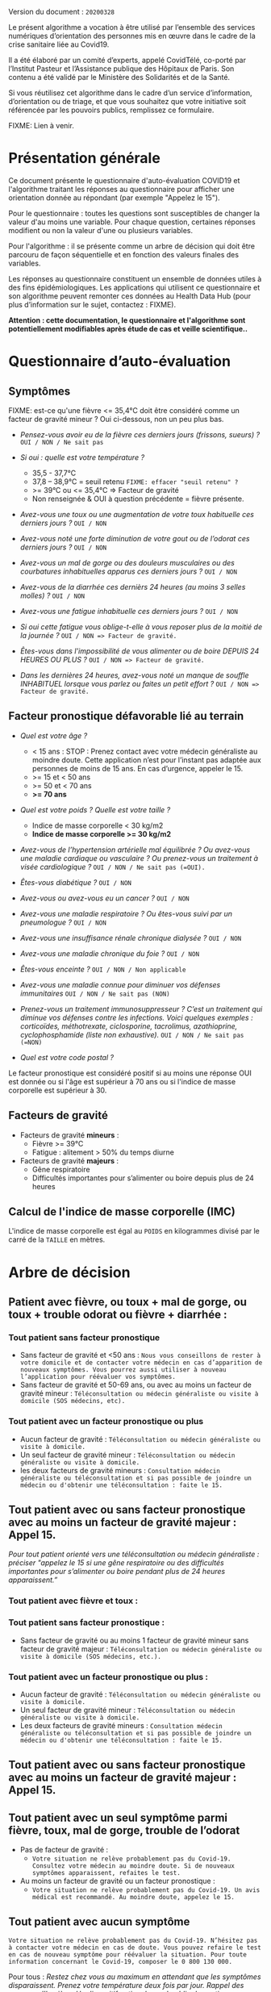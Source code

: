 Version du document : =20200328=

Le présent algorithme a vocation à être utilisé par l’ensemble des services numériques d’orientation des personnes mis en œuvre dans le cadre de la crise sanitaire liée au Covid19.

Il a été élaboré par un comité d’experts, appelé CovidTélé, co-porté par l’Institut Pasteur et l’Assistance publique des Hôpitaux de Paris.  Son contenu a été validé par le Ministère des Solidarités et de la Santé.

Si vous réutilisez cet algorithme dans le cadre d’un service d’information, d’orientation ou de triage, et que vous souhaitez que votre initiative soit référencée par les pouvoirs publics, remplissez ce formulaire.

FIXME: Lien à venir.

* Présentation générale

Ce document présente le questionnaire d'auto-évaluation COVID19 et l'algorithme traitant les réponses au questionnaire pour afficher une orientation donnée au répondant (par exemple "Appelez le 15").

Pour le questionnaire : toutes les questions sont susceptibles de changer la valeur d'au moins une variable.  Pour chaque question, certaines réponses modifient ou non la valeur d'une ou plusieurs variables.

Pour l'algorithme : il se présente comme un arbre de décision qui doit être parcouru de façon séquentielle et en fonction des valeurs finales des variables.

Les réponses au questionnaire constituent un ensemble de données utiles à des fins épidémiologiques.  Les applications qui utilisent ce questionnaire et son algorithme peuvent remonter ces données au Health Data Hub (pour plus d’information sur le sujet, contactez : FIXME).

*Attention : cette documentation, le questionnaire et l'algorithme sont potentiellement modifiables après étude de cas et veille scientifique..*

* Questionnaire d’auto-évaluation

** Symptômes

FIXME: est-ce qu'une fièvre <= 35,4°C doit être considéré comme un facteur de gravité mineur ?  Oui ci-dessous, non un peu plus bas.

- /Pensez-vous avoir eu de la fièvre ces derniers jours (frissons, sueurs) ?/ =OUI / NON / Ne sait pas=

- /Si oui : quelle est votre température ?/
  - 35,5 - 37,7°C
  - 37,8 – 38,9°C = seuil retenu =FIXME: effacer "seuil retenu" ?=
  - >= 39°C ou <= 35,4°C => Facteur de gravité
  - Non renseignée & OUI à question précédente = fièvre présente.

- /Avez-vous une toux ou une augmentation de votre toux habituelle ces derniers jours ?/ =OUI / NON=

- /Avez-vous noté une forte diminution de votre gout ou de l’odorat ces derniers jours ?/ =OUI / NON=

- /Avez-vous un mal de gorge ou des douleurs musculaires ou des courbatures inhabituelles apparus ces derniers jours ?/ =OUI / NON=

- /Avez-vous de la diarrhée ces dernièrs 24 heures (au moins 3 selles molles) ?/ =OUI / NON=

- /Avez-vous une fatigue inhabituelle ces derniers jours ?/ =OUI / NON=

- /Si oui cette fatigue vous oblige-t-elle à vous reposer plus de la moitié de la journée ?/ =OUI / NON => Facteur de gravité.=

- /Êtes-vous dans l'impossibilité de vous alimenter ou de boire DEPUIS 24 HEURES OU PLUS ?/  =OUI / NON => Facteur de gravité.=

- /Dans les dernières 24 heures, avez-vous noté un manque de souffle INHABITUEL lorsque vous parlez ou faites un petit effort ?/ =OUI / NON => Facteur de gravité.=

** Facteur pronostique défavorable lié au terrain

- /Quel est votre âge ?/
  - < 15 ans : STOP : Prenez contact avec votre médecin généraliste au moindre doute. Cette application n’est pour l’instant pas adaptée aux personnes de moins de 15 ans. En cas d’urgence, appeler le 15.
  - >= 15 et < 50 ans
  - >= 50 et < 70 ans
  - *>= 70 ans*

- /Quel est votre poids ? Quelle est votre taille ?/
  - Indice de masse corporelle < 30 kg/m2
  - *Indice de masse corporelle >= 30 kg/m2*

- /Avez-vous de l’hypertension artérielle mal équilibrée ? Ou avez-vous une maladie cardiaque ou vasculaire ? Ou prenez-vous un traitement à visée cardiologique ?/ =OUI / NON / Ne sait pas (=OUI).=

- /Êtes-vous diabétique ?/ =OUI / NON=

- /Avez-vous ou avez-vous eu un cancer ?/ =OUI / NON=

- /Avez-vous une maladie respiratoire ? Ou êtes-vous suivi par un pneumologue ?/ =OUI / NON=

- /Avez-vous une insuffisance rénale chronique dialysée ?/ =OUI / NON=

- /Avez-vous une maladie chronique du foie ?/ =OUI / NON=

- /Êtes-vous enceinte ?/ =OUI / NON / Non applicable=

- /Avez-vous une maladie connue pour diminuer vos défenses immunitaires/ =OUI / NON / Ne sait pas (NON)=

- /Prenez-vous un traitement immunosuppresseur ? C’est un traitement qui diminue vos défenses contre les infections.  Voici quelques exemples : corticoïdes, méthotrexate, ciclosporine, tacrolimus, azathioprine, cyclophosphamide (liste non exhaustive)./ =OUI / NON / Ne sait pas (=NON)=

- /Quel est votre code postal ?/

Le facteur pronostique est considéré positif si au moins une réponse OUI est donnée ou si l'âge est supérieur à 70 ans ou si l'indice de masse corporelle est supérieur à 30.

** Facteurs de gravité

- Facteurs de gravité *mineurs* :
  - Fièvre >= 39°C
  - Fatigue : alitement > 50% du temps diurne

- Facteurs de gravité *majeurs* :
  - Gêne respiratoire
  - Difficultés importantes pour s’alimenter ou boire depuis plus de 24 heures

** Calcul de l'indice de masse corporelle (IMC)

L'indice de masse corporelle est égal au =POIDS= en kilogrammes divisé par le carré de la =TAILLE= en mètres.

* Arbre de décision

** Patient avec fièvre, ou toux + mal de gorge, ou toux + trouble odorat ou fièvre + diarrhée :
 
*** Tout patient sans facteur pronostique

- Sans facteur de gravité et <50 ans : =Nous vous conseillons de rester à votre domicile et de contacter votre médecin en cas d’apparition de nouveaux symptômes. Vous pourrez aussi utiliser à nouveau l’application pour réévaluer vos symptômes.=
- Sans facteur de gravité et 50-69 ans, ou avec au moins un facteur de gravité mineur : =Téléconsultation ou médecin généraliste ou visite à domicile (SOS médecins, etc).=
 
*** Tout patient avec un facteur pronostique ou plus

- Aucun facteur de gravité : =Téléconsultation ou médecin généraliste ou visite à domicile.=
- Un seul facteur de gravité mineur : =Téléconsultation ou médecin généraliste ou visite à domicile.=
- les deux facteurs de gravité mineurs : =Consultation médecin généraliste ou téléconsultation et si pas possible de joindre un médecin ou d'obtenir une téléconsultation : faite le 15.=
 
** Tout patient avec ou sans facteur pronostique avec au moins un facteur de gravité majeur : Appel 15.
 
/Pour tout patient orienté vers une téléconsultation ou médecin généraliste : préciser "appelez le 15 si une gêne respiratoire ou des difficultés importantes pour s’alimenter ou boire pendant plus de 24 heures apparaissent.”/
 
*** Tout patient avec fièvre et toux :

*** Tout patient sans facteur pronostique :

- Sans facteur de gravité ou au moins 1 facteur de gravité mineur sans facteur de gravité majeur : =Téléconsultation ou médecin généraliste ou visite à domicile (SOS médecins, etc.).=
 
*** Tout patient avec un facteur pronostique ou plus :

- Aucun facteur de gravité : =Téléconsultation ou médecin généraliste ou visite à domicile.=
- Un seul facteur de gravité mineur : =Téléconsultation ou médecin généraliste ou visite à domicile.=
- Les deux facteurs de gravité mineurs : =Consultation médecin généraliste ou téléconsultation et si pas possible de joindre un médecin ou d'obtenir une téléconsultation : faite le 15.=
 
** Tout patient avec ou sans facteur pronostique avec au moins un facteur de gravité majeur : Appel 15.
 
** Tout patient avec un seul symptôme parmi fièvre, toux, mal de gorge, trouble de l’odorat

- Pas de facteur de gravité :
  - =Votre situation ne relève probablement pas du Covid-19. Consultez votre médecin au moindre doute. Si de nouveaux symptômes apparaissent, refaites le test.=

- Au moins un facteur de gravité ou un facteur pronostique :
  - =Votre situation ne relève probablement pas du Covid-19. Un avis médical est recommandé. Au moindre doute, appelez le 15.=
 
** Tout patient avec aucun symptôme

=Votre situation ne relève probablement pas du Covid-19. N’hésitez pas à contacter votre médecin en cas de doute. Vous pouvez refaire le test en cas de nouveau symptôme pour réévaluer la situation. Pour toute information concernant le Covid-19, composer le 0 800 130 000.=
 
Pour tous : /Restez chez vous au maximum en attendant que les symptômes disparaissent. Prenez votre température deux fois par jour. Rappel des mesures d’hygiène. Un dispositif national grand public de soutien psychologique au bénéfice des personnes qui en auraient besoin est accessible via le numéro vert : 0 800 130 000./

